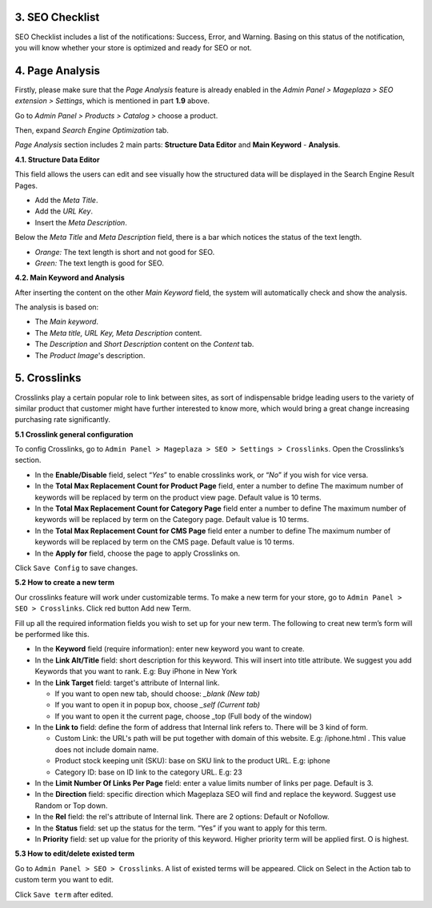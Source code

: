 

3. SEO Checklist
^^^^^^^^^^^^^^^^^^^^^^^^^^^^

SEO Checklist includes a list of the notifications: Success, Error, and Warning. Basing on this status of the notification, you will know whether your store is optimized and ready for SEO or not. 

.. image:: https://i.imgur.com/qiUDZmg.gif

4. Page Analysis
^^^^^^^^^^^^^^^^^^^^^^^^^^^^

Firstly, please make sure that the `Page Analysis` feature is already enabled in the `Admin Panel > Mageplaza > SEO extension > Settings`, which is mentioned in part **1.9** above. 

Go to `Admin Panel > Products > Catalog >` choose a product.

.. image:: https://i.imgur.com/XD98pls.gif

Then, expand `Search Engine Optimization` tab.

.. image:: https://i.imgur.com/IFa3XN9.png

`Page Analysis` section includes 2 main parts: **Structure Data Editor** and **Main Keyword** - **Analysis**. 

**4.1. Structure Data Editor**


This field allows the users can edit and see visually how the structured data will be displayed in the Search Engine Result Pages. 

* Add the `Meta Title`.
* Add the `URL Key`.
* Insert the `Meta Description`.

Below the `Meta Title` and `Meta Description` field, there is a bar which notices the status of the text length. 

* *Orange:* The text length is short and not good for SEO.
* *Green:* The text length is good for SEO.

.. image:: https://i.imgur.com/o5iUvzj.gif

**4.2. Main Keyword and Analysis**


After inserting the content on the other `Main Keyword` field, the system will automatically check and show the analysis. 

The analysis is based on:

* The *Main keyword*. 
* The *Meta title, URL Key, Meta Description* content.
* The *Description* and *Short Description* content on the `Content` tab.
* The *Product Image*'s description.

.. image:: https://i.imgur.com/0nyJD4i.gif

5. Crosslinks
^^^^^^^^^^^^^^^^^^^^^^^^^^^^

Crosslinks play a certain popular role to link between sites, as sort of indispensable bridge leading users to the variety of similar product that customer might have further interested to know more, which would bring a great change increasing purchasing rate significantly.
 
**5.1 Crosslink general configuration**
 
To config Crosslinks, go to ``Admin Panel > Mageplaza > SEO > Settings > Crosslinks``. Open the Crosslinks’s section.
 
.. image:: https://i.imgur.com/3jbNlyV.jpg

* In the **Enable/Disable** field, select “*Yes*” to enable crosslinks work, or “*No*” if you wish for vice versa.
* In the **Total Max Replacement Count for Product Page** field, enter a number to define The maximum number of keywords will be replaced by term on the product view page. Default value is 10 terms.
* In the **Total Max Replacement Count for Category Page** field enter a number to define The maximum number of keywords will be replaced by term on the Category page. Default value is 10 terms.
* In the **Total Max Replacement Count for CMS Page** field enter a number to define The maximum number of keywords will be replaced by term on the CMS page. Default value is 10 terms.
* In the **Apply for** field, choose the page to apply Crosslinks on.

Click ``Save Config`` to save changes.

**5.2 How to create a new term**

Our crosslinks feature will work under customizable terms. To make a new term for your store, go to ``Admin Panel > SEO > Crosslinks``.  Click red button Add new Term.

.. image:: http://i.imgur.com/nwvs63U.jpg

Fill up all the required information fields you wish to set up for your new term. The following to creat new term’s form will be performed like this.

.. image:: http://i.imgur.com/PCY2Pgm.jpg

* In the **Keyword** field (require information): enter new keyword you want to create.
* In the **Link Alt/Title** field: short description for this keyword. This will insert into title attribute. We suggest you add Keywords that you want to rank. E.g: Buy iPhone in New York
* In the **Link Target** field: target's attribute of Internal link.
  
  * If you want to open new tab, should choose: *_blank (New tab)*
  * If you want to open it in popup box, choose *_self (Current tab)*
  * If you want to open it the current page, choose _top (Full body of the window)
* In the **Link to** field: define the form of address that Internal link refers to. There will be 3 kind of form.
  
  * Custom Link:  the URL's path will be put together with domain of this website. E.g: /iphone.html . This value does not include domain name.
  * Product stock keeping unit (SKU): base on SKU link to the product URL. E.g: iphone
  * Category ID: base on ID link to the category URL. E.g: 23
* In the **Limit Number Of Links Per Page** field: enter a value limits number of links per page. Default is 3.
* In the **Direction** field: specific direction which Mageplaza SEO will find and replace the keyword. Suggest use Random or Top down.
* In the **Rel** field: the rel's attribute of Internal link. There are 2 options: Default or Nofollow.
* In the **Status** field: set up the status for the term. “Yes” if you want to apply for this term.
* In **Priority** field: set up value for the priority of this keyword. Higher priority term will be applied first. O is highest.

**5.3 How to edit/delete existed term**

Go to ``Admin Panel > SEO > Crosslinks``. A list of existed terms will be appeared. Click on Select in the Action tab to custom term you want to edit.

.. image:: http://i.imgur.com/53GFdNu.jpg

Click ``Save term`` after edited. 

  




  
 







